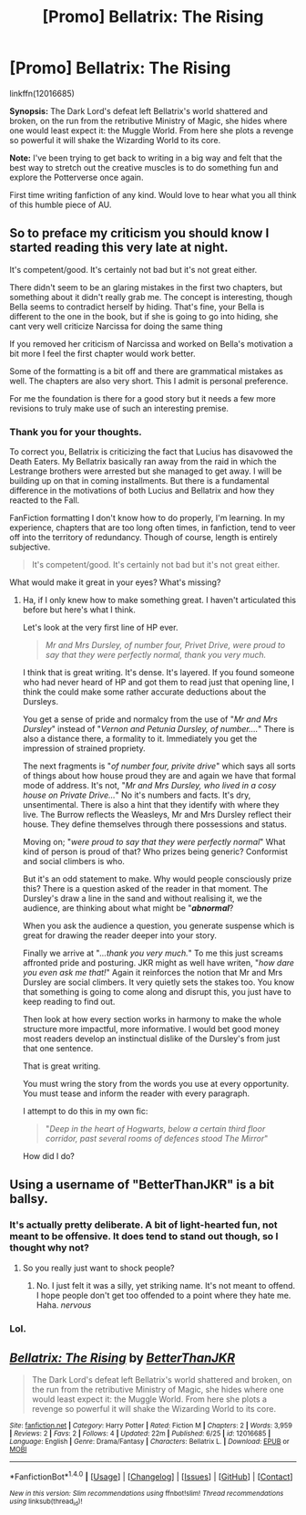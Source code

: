 #+TITLE: [Promo] Bellatrix: The Rising

* [Promo] Bellatrix: The Rising
:PROPERTIES:
:Author: BetterThanJKR
:Score: 8
:DateUnix: 1467204015.0
:DateShort: 2016-Jun-29
:FlairText: Promotion
:END:
linkffn(12016685)

*Synopsis:* The Dark Lord's defeat left Bellatrix's world shattered and broken, on the run from the retributive Ministry of Magic, she hides where one would least expect it: the Muggle World. From here she plots a revenge so powerful it will shake the Wizarding World to its core.

*Note:* I've been trying to get back to writing in a big way and felt that the best way to stretch out the creative muscles is to do something fun and explore the Potterverse once again.

First time writing fanfiction of any kind. Would love to hear what you all think of this humble piece of AU.


** So to preface my criticism you should know I started reading this very late at night.

It's competent/good. It's certainly not bad but it's not great either.

There didn't seem to be an glaring mistakes in the first two chapters, but something about it didn't really grab me. The concept is interesting, though Bella seems to contradict herself by hiding. That's fine, your Bella is different to the one in the book, but if she is going to go into hiding, she cant very well criticize Narcissa for doing the same thing

If you removed her criticism of Narcissa and worked on Bella's motivation a bit more I feel the first chapter would work better.

Some of the formatting is a bit off and there are grammatical mistakes as well. The chapters are also very short. This I admit is personal preference.

For me the foundation is there for a good story but it needs a few more revisions to truly make use of such an interesting premise.
:PROPERTIES:
:Author: Faeriniel
:Score: 5
:DateUnix: 1467249093.0
:DateShort: 2016-Jun-30
:END:

*** Thank you for your thoughts.

To correct you, Bellatrix is criticizing the fact that Lucius has disavowed the Death Eaters. My Bellatrix basically ran away from the raid in which the Lestrange brothers were arrested but she managed to get away. I will be building up on that in coming installments. But there is a fundamental difference in the motivations of both Lucius and Bellatrix and how they reacted to the Fall.

FanFiction formatting I don't know how to do properly, I'm learning. In my experience, chapters that are too long often times, in fanfiction, tend to veer off into the territory of redundancy. Though of course, length is entirely subjective.

#+begin_quote
  It's competent/good. It's certainly not bad but it's not great either.
#+end_quote

What would make it great in your eyes? What's missing?
:PROPERTIES:
:Author: BetterThanJKR
:Score: 2
:DateUnix: 1467620336.0
:DateShort: 2016-Jul-04
:END:

**** Ha, if I only knew how to make something great. I haven't articulated this before but here's what I think.

Let's look at the very first line of HP ever.

#+begin_quote
  /Mr and Mrs Dursley, of number four, Privet Drive, were proud to say that they were perfectly normal, thank you very much./
#+end_quote

I think that is great writing. It's dense. It's layered. If you found someone who had never heard of HP and got them to read just that opening line, I think the could make some rather accurate deductions about the Dursleys.

You get a sense of pride and normalcy from the use of "/Mr and Mrs Dursley/" instead of "/Vernon and Petunia Dursley, of number..../" There is also a distance there, a formality to it. Immediately you get the impression of strained propriety.

The next fragments is "/of number four, privite drive/" which says all sorts of things about how house proud they are and again we have that formal mode of address. It's not, "/Mr and Mrs Dursley, who lived in a cosy house on Private Drive.../" No it's numbers and facts. It's dry, unsentimental. There is also a hint that they identify with where they live. The Burrow reflects the Weasleys, Mr and Mrs Dursley reflect their house. They define themselves through there possessions and status.

Moving on; "/were proud to say that they were perfectly normal/" What kind of person is proud of that? Who prizes being generic? Conformist and social climbers is who.

But it's an odd statement to make. Why would people consciously prize this? There is a question asked of the reader in that moment. The Dursley's draw a line in the sand and without realising it, we the audience, are thinking about what might be "*/abnormal/*?

When you ask the audience a question, you generate suspense which is great for drawing the reader deeper into your story.

Finally we arrive at "/...thank you very much./" To me this just screams affronted pride and posturing. JKR might as well have writen, "/how dare you even ask me that!/" Again it reinforces the notion that Mr and Mrs Dursley are social climbers. It very quietly sets the stakes too. You know that something is going to come along and disrupt this, you just have to keep reading to find out.

Then look at how every section works in harmony to make the whole structure more impactful, more informative. I would bet good money most readers develop an instinctual dislike of the Dursley's from just that one sentence.

That is great writing.

You must wring the story from the words you use at every opportunity. You must tease and inform the reader with every paragraph.

I attempt to do this in my own fic:

#+begin_quote
  "/Deep in the heart of Hogwarts, below a certain third floor corridor, past several rooms of defences stood The Mirror/"
#+end_quote

How did I do?
:PROPERTIES:
:Author: Faeriniel
:Score: 1
:DateUnix: 1467627210.0
:DateShort: 2016-Jul-04
:END:


** Using a username of "BetterThanJKR" is a bit ballsy.
:PROPERTIES:
:Author: LocalMadman
:Score: 6
:DateUnix: 1467207441.0
:DateShort: 2016-Jun-29
:END:

*** It's actually pretty deliberate. A bit of light-hearted fun, not meant to be offensive. It does tend to stand out though, so I thought why not?
:PROPERTIES:
:Author: BetterThanJKR
:Score: 5
:DateUnix: 1467209525.0
:DateShort: 2016-Jun-29
:END:

**** So you really just want to shock people?
:PROPERTIES:
:Author: HMTheEmperor
:Score: 3
:DateUnix: 1467209771.0
:DateShort: 2016-Jun-29
:END:

***** No. I just felt it was a silly, yet striking name. It's not meant to offend. I hope people don't get too offended to a point where they hate me. Haha. /nervous/
:PROPERTIES:
:Author: BetterThanJKR
:Score: 4
:DateUnix: 1467209884.0
:DateShort: 2016-Jun-29
:END:


*** Lol.
:PROPERTIES:
:Author: HMTheEmperor
:Score: 0
:DateUnix: 1467209657.0
:DateShort: 2016-Jun-29
:END:


** [[http://www.fanfiction.net/s/12016685/1/][*/Bellatrix: The Rising/*]] by [[https://www.fanfiction.net/u/7963609/BetterThanJKR][/BetterThanJKR/]]

#+begin_quote
  The Dark Lord's defeat left Bellatrix's world shattered and broken, on the run from the retributive Ministry of Magic, she hides where one would least expect it: the Muggle World. From here she plots a revenge so powerful it will shake the Wizarding World to its core.
#+end_quote

^{/Site/: [[http://www.fanfiction.net/][fanfiction.net]] *|* /Category/: Harry Potter *|* /Rated/: Fiction M *|* /Chapters/: 2 *|* /Words/: 3,959 *|* /Reviews/: 2 *|* /Favs/: 2 *|* /Follows/: 4 *|* /Updated/: 22m *|* /Published/: 6/25 *|* /id/: 12016685 *|* /Language/: English *|* /Genre/: Drama/Fantasy *|* /Characters/: Bellatrix L. *|* /Download/: [[http://www.ff2ebook.com/old/ffn-bot/index.php?id=12016685&source=ff&filetype=epub][EPUB]] or [[http://www.ff2ebook.com/old/ffn-bot/index.php?id=12016685&source=ff&filetype=mobi][MOBI]]}

--------------

*FanfictionBot*^{1.4.0} *|* [[[https://github.com/tusing/reddit-ffn-bot/wiki/Usage][Usage]]] | [[[https://github.com/tusing/reddit-ffn-bot/wiki/Changelog][Changelog]]] | [[[https://github.com/tusing/reddit-ffn-bot/issues/][Issues]]] | [[[https://github.com/tusing/reddit-ffn-bot/][GitHub]]] | [[[https://www.reddit.com/message/compose?to=tusing][Contact]]]

^{/New in this version: Slim recommendations using/ ffnbot!slim! /Thread recommendations using/ linksub(thread_id)!}
:PROPERTIES:
:Author: FanfictionBot
:Score: 2
:DateUnix: 1467204020.0
:DateShort: 2016-Jun-29
:END:
